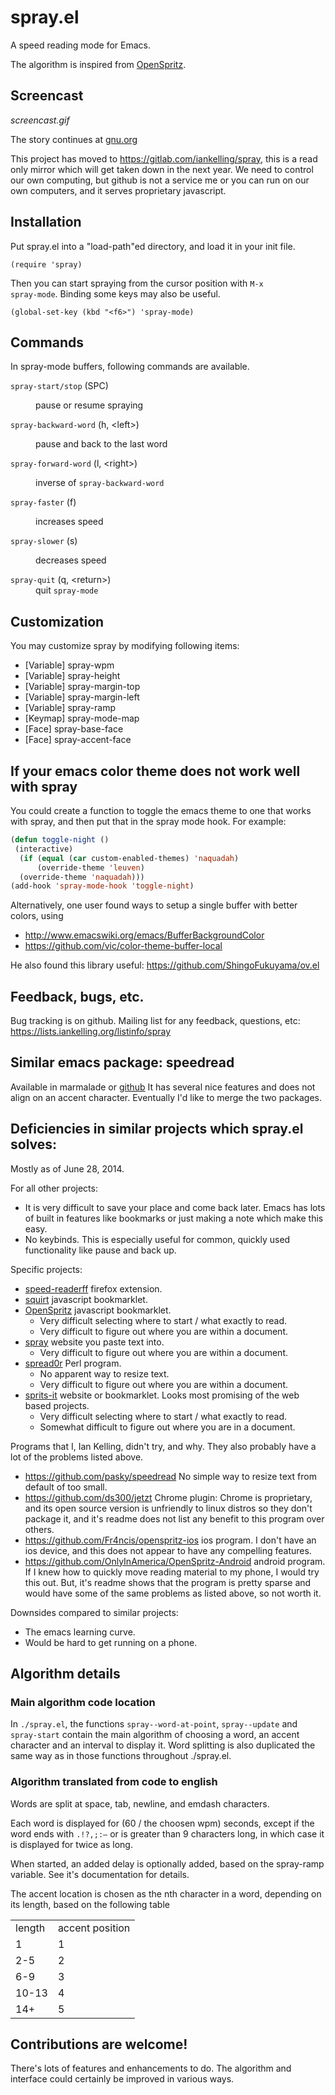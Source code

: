 * spray.el

A speed reading mode for Emacs.

The algorithm is inspired from [[https://github.com/Miserlou/OpenSpritz][OpenSpritz]].


** Screencast

[[screencast.gif]]

The story continues at [[https://www.gnu.org/philosophy/right-to-read.html][gnu.org]]

This project has moved to https://gitlab.com/iankelling/spray, this is a
read only mirror which will get taken down in the next year. We need to
control our own computing, but github is not a service me or you can run
on our own computers, and it serves proprietary javascript.

** Installation

Put spray.el into a "load-path"ed directory, and load it in your init
file.

: (require 'spray)

Then you can start spraying from the cursor position with =M-x
spray-mode=. Binding some keys may also be useful.

: (global-set-key (kbd "<f6>") 'spray-mode)

** Commands

In spray-mode buffers, following commands are available.

- =spray-start/stop= (SPC) ::
     pause or resume spraying

- =spray-backward-word= (h, <left>) ::
     pause and back to the last word

- =spray-forward-word= (l, <right>) ::
     inverse of =spray-backward-word=

- =spray-faster= (f) ::
     increases speed

- =spray-slower= (s) ::
     decreases speed

- =spray-quit= (q, <return>) ::
     quit =spray-mode=


** Customization

You may customize spray by modifying following items:

- [Variable] spray-wpm
- [Variable] spray-height
- [Variable] spray-margin-top
- [Variable] spray-margin-left
- [Variable] spray-ramp
- [Keymap] spray-mode-map
- [Face] spray-base-face
- [Face] spray-accent-face

** If your emacs color theme does not work well with spray

You could create a function to toggle the emacs theme to one that
works with spray, and then put that in the spray mode hook. For example:

#+begin_src emacs-lisp
(defun toggle-night ()
 (interactive)
  (if (equal (car custom-enabled-themes) 'naquadah)
      (override-theme 'leuven)
  (override-theme 'naquadah)))
(add-hook 'spray-mode-hook 'toggle-night)
#+end_src

Alternatively, one user found ways to setup a single buffer with better colors, using
- http://www.emacswiki.org/emacs/BufferBackgroundColor
- https://github.com/vic/color-theme-buffer-local

He also found this library useful:
https://github.com/ShingoFukuyama/ov.el


** Feedback, bugs, etc.

Bug tracking is on github.
Mailing list for any feedback, questions, etc: https://lists.iankelling.org/listinfo/spray


** Similar emacs package: speedread

Available in marmalade or [[https://github.com/vapniks/speedread/blob/master/speedread.el][github]] It has several nice features and does
not align on an accent character. Eventually I'd like to merge the two
packages.

** Deficiencies in similar projects which spray.el solves:

Mostly as of June 28, 2014.

For all other projects:
- It is very difficult to save your place and come back later. Emacs has
  lots of built in features like bookmarks or just making a note which
  make this easy.
- No keybinds. This is especially useful for common, quickly used
  functionality like pause and back up.

Specific projects:
- [[https://github.com/jbmartinez/speed-readerff][speed-readerff]] firefox extension.
- [[https://github.com/cameron/squirt][squirt]] javascript bookmarklet.
- [[https://github.com/Miserlou/OpenSpritz][OpenSpritz]] javascript bookmarklet.
  - Very difficult selecting where to start / what exactly to read.
  - Very difficult to figure out where you are within a document.

- [[https://github.com/chaimpeck/spray][spray]] website you paste text into.
  - Very difficult to figure out where you are within a document.

- [[https://github.com/xypiie/spread0r][spread0r]] Perl program.
  - No apparent way to resize text.
  - Very difficult to figure out where you are within a document.

- [[https://github.com/the-happy-hippo/sprits-it][sprits-it]] website or bookmarklet. Looks most promising of the web based projects.
  - Very difficult selecting where to start / what exactly to read.
  - Somewhat difficult to figure out where you are in a document.

Programs that I, Ian Kelling, didn't try, and why. They also probably have a lot of the problems listed above.
- https://github.com/pasky/speedread No simple way to resize text from default of too small.
- https://github.com/ds300/jetzt Chrome plugin: Chrome is proprietary, and its open source version is unfriendly to linux distros so they don't package it, and it's readme does not list any benefit to this program over others.
- https://github.com/Fr4ncis/openspritz-ios ios program. I don't have an ios device, and this does not appear to have any compelling features.
- https://github.com/OnlyInAmerica/OpenSpritz-Android android program. If I knew how to quickly move reading material to my phone, I would try this out. But, it's readme shows that the program is pretty sparse and would have some of the same problems as listed above, so not worth it.


Downsides compared to similar projects:
- The emacs learning curve.
- Would be hard to get running on a phone.


** Algorithm details

*** Main algorithm code location
In =./spray.el=, the functions =spray--word-at-point=, =spray--update= and =spray-start= contain the main algorithm of choosing a word, an accent character and an interval to display it. Word splitting is also duplicated the same way as in those functions throughout ./spray.el.

*** Algorithm translated from code to english

Words are split at space, tab, newline, and emdash characters.

Each word is displayed for (60 / the choosen wpm) seconds, except if the
word ends with =.!?,;:—= or is greater than 9 characters long, in which
case it is displayed for twice as long.

When started, an added delay is optionally added, based on the
spray-ramp variable. See it's documentation for details.

The accent location is chosen as the nth character in a word, depending
on its length, based on the following table
| length | accent position |
|      1 |               1 |
|    2-5 |               2 |
|    6-9 |               3 |
|  10-13 |               4 |
|    14+ |               5 |


** Contributions are welcome!

There's lots of features and enhancements to do. The algorithm and interface could certainly be improved in various ways.
